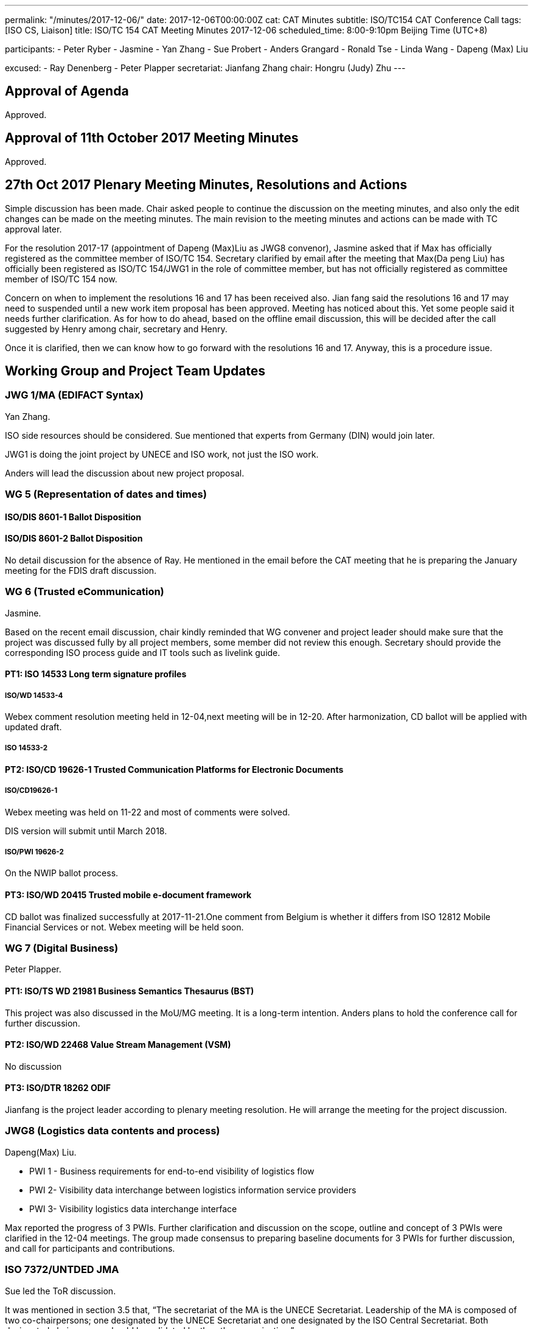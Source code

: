---
permalink: "/minutes/2017-12-06/"
date: 2017-12-06T00:00:00Z
cat: CAT Minutes
subtitle: ISO/TC154 CAT Conference Call
tags:  [ISO CS, Liaison]
title: ISO/TC 154 CAT Meeting Minutes 2017-12-06
scheduled_time: 8:00-9:10pm Beijing Time (UTC+8)

participants:
  - Peter Ryber
  - Jasmine
  - Yan Zhang
  - Sue Probert
  - Anders Grangard
  - Ronald Tse
  - Linda Wang
  - Dapeng (Max) Liu

excused:
  - Ray Denenberg
  - Peter Plapper
secretariat: Jianfang Zhang
chair: Hongru (Judy) Zhu
---

== Approval of Agenda

Approved.

== Approval of 11th October 2017 Meeting Minutes

Approved.


== 27th Oct 2017 Plenary Meeting Minutes, Resolutions and Actions

Simple discussion has been made. Chair asked people to continue the discussion on the meeting minutes, and also only the edit changes can be made on the meeting minutes. The main revision to the meeting minutes and actions can be made with TC approval later.

For the resolution 2017-17 (appointment of Dapeng (Max)Liu as JWG8 convenor), Jasmine asked that if Max has officially registered as the committee member of ISO/TC 154. Secretary clarified by email after the meeting that Max(Da peng Liu) has officially been registered as ISO/TC 154/JWG1 in the role of committee member, but has not officially registered as committee member of ISO/TC 154 now.

Concern on when to implement the resolutions 16 and 17 has been received also. Jian fang said the resolutions 16 and 17 may need to suspended until a new work item proposal has been approved. Meeting has noticed about this. Yet some people said it needs further clarification. As for how to do ahead, based on the offline email discussion, this will be decided after the call suggested by Henry among chair, secretary and Henry.

Once it is clarified, then we can know how to go forward with the resolutions 16 and 17. Anyway, this is a procedure issue.


== Working Group and Project Team Updates

=== JWG 1/MA (EDIFACT Syntax)

Yan Zhang.

ISO side resources should be considered. Sue mentioned that experts from Germany (DIN) would join later.

JWG1 is doing the joint project by UNECE and ISO work, not just the ISO work.

Anders will lead the discussion about new project proposal.


=== WG 5 (Representation of dates and times)


==== ISO/DIS 8601-1 Ballot Disposition


==== ISO/DIS 8601-2 Ballot Disposition

No detail discussion for the absence of Ray. He mentioned in the email before the CAT meeting that he is preparing the January meeting for the FDIS draft discussion.

=== WG 6 (Trusted eCommunication)

Jasmine.

Based on the recent email discussion, chair kindly reminded that WG convener and project leader should make sure that the project was discussed fully by all project members, some member did not review this enough. Secretary should provide the corresponding ISO process guide and IT tools such as livelink guide.

==== PT1: ISO 14533 Long term signature profiles

===== ISO/WD 14533-4

Webex comment resolution meeting held in 12-04,next meeting will be in 12-20. After harmonization, CD ballot will be applied with updated draft.

===== ISO 14533-2

==== PT2: ISO/CD 19626-1 Trusted Communication Platforms for Electronic Documents

===== ISO/CD19626-1

Webex meeting was held on 11-22 and most of comments were solved.

DIS version will submit until March 2018.


===== ISO/PWI 19626-2

On the NWIP ballot process.


==== PT3: ISO/WD 20415 Trusted mobile e-document framework

CD ballot was finalized successfully at 2017-11-21.One comment from Belgium is whether it differs from ISO 12812 Mobile Financial Services or not. Webex meeting will be held soon.


=== WG 7 (Digital Business)

Peter Plapper.

==== PT1: ISO/TS WD 21981 Business Semantics Thesaurus (BST)

This project was also discussed in the MoU/MG meeting. It is a long-term intention. Anders plans to hold the conference call for further discussion.


==== PT2: ISO/WD 22468 Value Stream Management (VSM)

No discussion


==== PT3: ISO/DTR 18262 ODIF

Jianfang is the project leader according to plenary meeting resolution. He will arrange the meeting for the project discussion.


=== JWG8 (Logistics data contents and process)

Dapeng(Max) Liu.

* PWI 1 - Business requirements for end-to-end visibility of logistics flow
* PWI 2- Visibility data interchange between logistics information service
providers
* PWI 3- Visibility logistics data interchange interface

Max reported the progress of 3 PWIs. Further clarification and discussion on the scope, outline and concept of 3 PWIs were clarified in the 12-04 meetings. The group made consensus to preparing baseline documents for 3 PWIs for further discussion, and call for participants and contributions.


=== ISO 7372/UNTDED JMA

Sue led the ToR discussion.

It was mentioned in section 3.5 that, "`The secretariat of the MA is the UNECE Secretariat. Leadership of the MA is composed of two co-chairpersons; one designated by the UNECE Secretariat and one designated by the ISO Central Secretariat. Both designated chairpersons should be validated by the other organization.`"

Chair suggest both designated chairpersons should be validated by ISO Central Secretariat. Sue will arrange the related discussion in UNECE.



== Old Business

=== OAGi (Open Applications Group, Inc.) Fast-Track of "`OAGIS - A Specification for an Enterprise Business Canonical`"

No update, TC will wait for David’s response.

== Open Ballots

No discucssion.

* ISO/CD 20415 ballot starts at 2017-09-12, end at 2017-11-21
* SR ISO 14533-2:2012 start at 2017-07-15, end at 2017-12-04
* ISO/NP 19626-2 ballot starts at 2017-11-10, end at 2018-02-02


== Other Business

=== TC154 new public website

No update.

=== TC154 Business plan

Kick off the review and the new version of business plan. Volunteers includes Anders, Ronald, UNECE and Linda.

The business plan will be discussed next year.

=== IPCSA A-liaison application

Application from IPCSA was already approved.

=== CalConnect A-liaison application

Application from CalConnect was already approved.


== Next Meeting

Next Meeting: 2018-01-17, 8:00-9:00pm (UTC+8)

Anders said it is close to the new year, many people are still in vacation on 3rd, Jan.

Chair gave thanks to all of the attendants for the CAT meeting on 6th Dec. and everyone’s good job!
